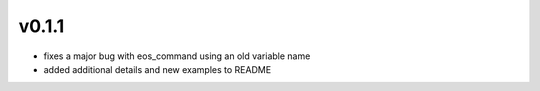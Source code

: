 ######
v0.1.1
######

- fixes a major bug with eos_command using an old variable name
- added additional details and new examples to README
